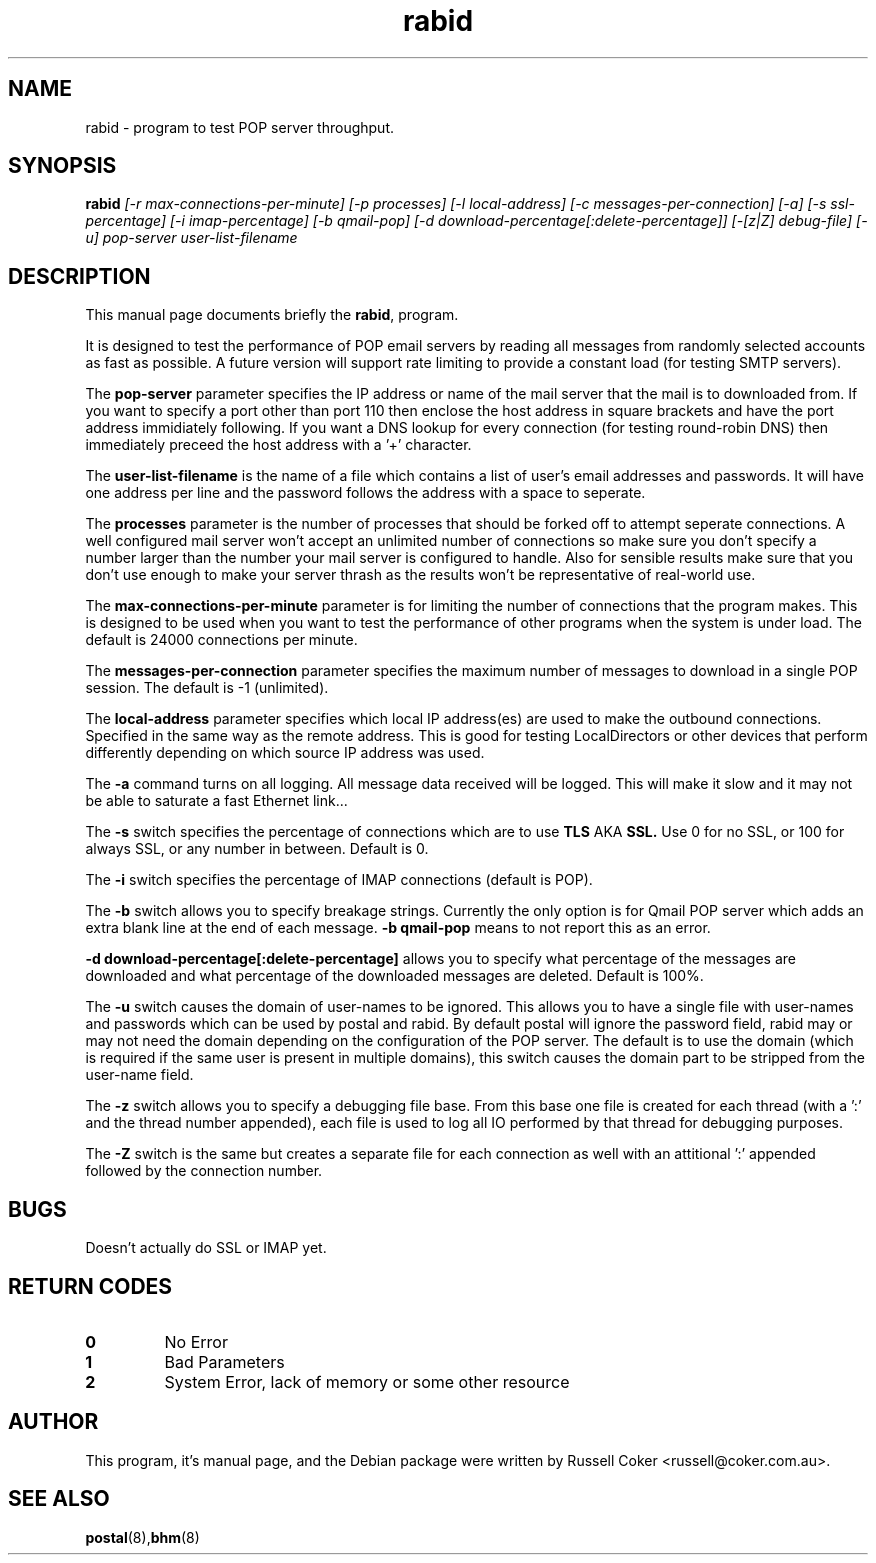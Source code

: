 .TH "rabid" "8" "0.60" "russell@coker.com.au" "Postal"
.SH "NAME"
rabid \- program to test POP server throughput.

.SH "SYNOPSIS"
.B rabid
.I [\-r max\-connections\-per\-minute] [\-p processes] [\-l local\-address]
.I [\-c messages\-per\-connection] [\-a] [\-s ssl\-percentage] [\-i imap\-percentage]
.I [\-b qmail\-pop] [\-d download\-percentage[:delete\-percentage]]
.I [\-[z|Z] debug\-file] [\-u]
.I pop\-server user\-list\-filename

.SH "DESCRIPTION"
This manual page documents briefly the
.BR rabid ,
program.
.P
It is designed to test the performance of POP email servers by reading all
messages from randomly selected accounts as fast as possible.  A future version
will support rate limiting to provide a constant load (for testing SMTP
servers).
.P
The
.B pop\-server
parameter specifies the IP address or name of the mail server that the mail
is to downloaded from.  If you want to specify a port other than port 110 then
enclose the host address in
square brackets and have the port address immidiately following.  If you want
a DNS lookup for every connection (for testing round\-robin DNS) then
immediately preceed the host address with a '+' character.
.P
The
.B user\-list\-filename
is the name of a file which contains a list of user's email addresses and
passwords.  It will have one address per line and the password follows the
address with a space to seperate.
.P
The
.B processes
parameter is the number of processes that should be forked off to attempt
seperate connections.  A well configured mail server won't accept an unlimited
number of connections so make sure you don't specify a number larger than the
number your mail server is configured to handle.  Also for sensible results
make sure that you don't use enough to make your server thrash as the results
won't be representative of real\-world use.
.P
The
.B max\-connections\-per\-minute
parameter is for limiting the number of connections that the program
makes.  This is designed to be used when you want to test the performance
of other programs when the system is under load.  The default is 24000
connections per minute.
.P
The
.B messages\-per\-connection
parameter specifies the maximum number of messages to download in a single POP
session.  The default is \-1 (unlimited).
.P
The
.B local\-address
parameter specifies which local IP address(es) are used to make the outbound
connections.  Specified in the same way as the remote address.  This is good
for testing LocalDirectors or other devices that perform differently depending
on which source IP address was used.
.P
The
.B \-a
command turns on all logging.  All message data received will be logged.  This
will make it slow and it may not be able to saturate a fast Ethernet link...
.P
The
.B \-s
switch specifies the percentage of connections which are to use
.B TLS
AKA
.B SSL.
Use 0 for no SSL, or 100 for always SSL, or any number in between.  Default is
0.
.P
The
.B \-i
switch specifies the percentage of IMAP connections (default is POP).
.P
The
.B \-b
switch allows you to specify breakage strings.  Currently the only option is
for Qmail POP server which adds an extra blank line at the end of each
message.
.B \-b qmail\-pop
means to not report this as an error.
.P
.B \-d download\-percentage[:delete\-percentage]
allows you to specify what percentage of the messages are downloaded and what
percentage of the downloaded messages are deleted.  Default is 100%.
.P
The
.B \-u
switch causes the domain of user-names to be ignored.  This allows you to have
a single file with user-names and passwords which can be used by postal and
rabid.  By default postal will ignore the password field, rabid may or may not
need the domain depending on the configuration of the POP server.  The default
is to use the domain (which is required if the same user is present in
multiple domains), this switch causes the domain part to be stripped from the
user-name field.
.P
The
.B \-z
switch allows you to specify a debugging file base.  From this base one file
is created for each thread (with a ':' and the thread number appended), each
file is used to log all IO performed by that thread for debugging purposes.
.P
The
.B \-Z
switch is the same but creates a separate file for each connection as well
with an attitional ':' appended followed by the connection number.

.SH "BUGS"
Doesn't actually do SSL or IMAP yet.

.SH "RETURN CODES"
.TP
.B 0
No Error
.TP
.B 1
Bad Parameters
.TP
.B 2
System Error, lack of memory or some other resource

.SH "AUTHOR"
This program, it's manual page, and the Debian package were written by
Russell Coker <russell@coker.com.au>.


.SH "SEE ALSO"
.BR postal (8), bhm (8)
